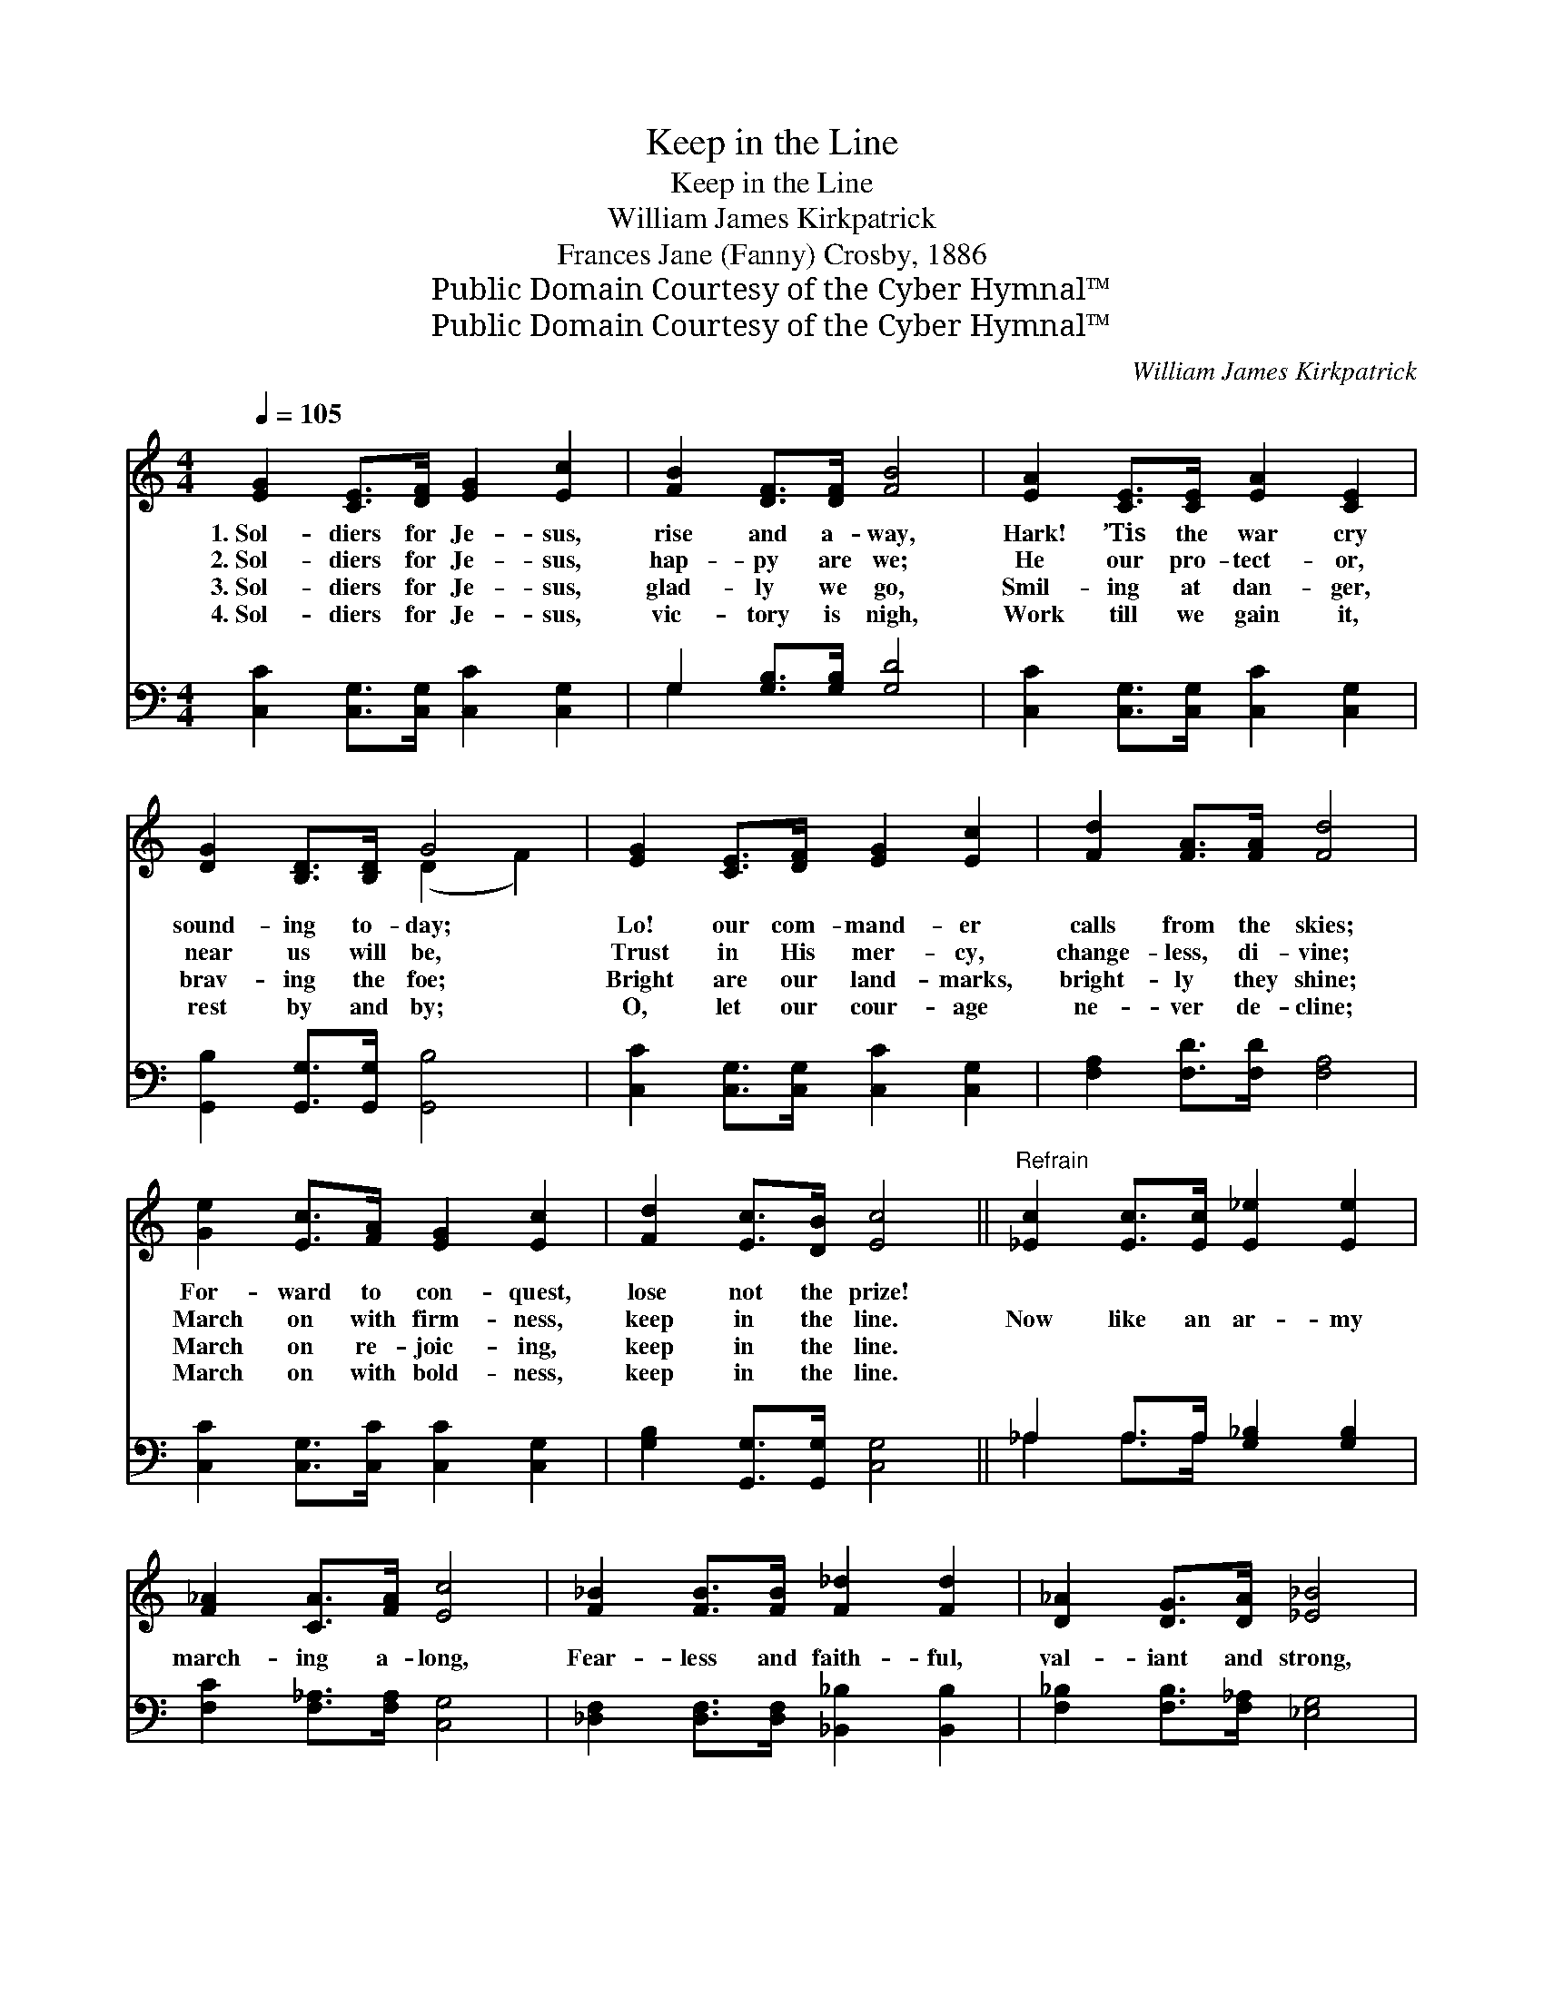 X:1
T:Keep in the Line
T:Keep in the Line
T:William James Kirkpatrick
T:Frances Jane (Fanny) Crosby, 1886
T:Public Domain Courtesy of the Cyber Hymnal™
T:Public Domain Courtesy of the Cyber Hymnal™
C:William James Kirkpatrick
Z:Public Domain
Z:Courtesy of the Cyber Hymnal™
%%score ( 1 2 ) ( 3 4 )
L:1/8
Q:1/4=105
M:4/4
K:C
V:1 treble 
V:2 treble 
V:3 bass 
V:4 bass 
V:1
 [EG]2 [CE]>[DF] [EG]2 [Ec]2 | [FB]2 [DF]>[DF] [FB]4 | [EA]2 [CE]>[CE] [EA]2 [CE]2 | %3
w: 1.~Sol- diers for Je- sus,|rise and a- way,|Hark! ’Tis the war cry|
w: 2.~Sol- diers for Je- sus,|hap- py are we;|He our pro- tect- or,|
w: 3.~Sol- diers for Je- sus,|glad- ly we go,|Smil- ing at dan- ger,|
w: 4.~Sol- diers for Je- sus,|vic- tory is nigh,|Work till we gain it,|
 [DG]2 [B,D]>[B,D] G4 | [EG]2 [CE]>[DF] [EG]2 [Ec]2 | [Fd]2 [FA]>[FA] [Fd]4 | %6
w: sound- ing to- day;|Lo! our com- mand- er|calls from the skies;|
w: near us will be,|Trust in His mer- cy,|change- less, di- vine;|
w: brav- ing the foe;|Bright are our land- marks,|bright- ly they shine;|
w: rest by and by;|O, let our cour- age|ne- ver de- cline;|
 [Ge]2 [Ec]>[FA] [EG]2 [Ec]2 | [Fd]2 [Ec]>[DB] [Ec]4 ||"^Refrain" [_Ec]2 [Ec]>[Ec] [E_e]2 [Ee]2 | %9
w: For- ward to con- quest,|lose not the prize!||
w: March on with firm- ness,|keep in the line.|Now like an ar- my|
w: March on re- joic- ing,|keep in the line.||
w: March on with bold- ness,|keep in the line.||
 [F_A]2 [CA]>[FA] [Ec]4 | [F_B]2 [FB]>[FB] [F_d]2 [Fd]2 | [D_A]2 [DG]>[DA] [_E_B]4 | %12
w: |||
w: march- ing a- long,|Fear- less and faith- ful,|val- iant and strong,|
w: |||
w: |||
 [Ec]2 [Ec]>[Ec] [Fc]2 [Fc]2 | [Gc]2 [Gc]>[Gd] [Ge]4 | [Ge]2 [Ec]>[FA] [EG]2 [Ec]2 | %15
w: |||
w: Up with our ban- ners,|bright- ly they shine;|March on to- ge- ther,|
w: |||
w: |||
 [Fd]2 [Ec]>[DB] [Ec]4 |] %16
w: |
w: keep in the line.|
w: |
w: |
V:2
 x8 | x8 | x8 | x4 (D2 F2) | x8 | x8 | x8 | x8 || x8 | x8 | x8 | x8 | x8 | x8 | x8 | x8 |] %16
V:3
 [C,C]2 [C,G,]>[C,G,] [C,C]2 [C,G,]2 | G,2 [G,B,]>[G,B,] [G,D]4 | %2
 [C,C]2 [C,G,]>[C,G,] [C,C]2 [C,G,]2 | [G,,B,]2 [G,,G,]>[G,,G,] [G,,B,]4 | %4
 [C,C]2 [C,G,]>[C,G,] [C,C]2 [C,G,]2 | [F,A,]2 [F,D]>[F,D] [F,A,]4 | %6
 [C,C]2 [C,G,]>[C,C] [C,C]2 [C,G,]2 | [G,B,]2 [G,,G,]>[G,,G,] [C,G,]4 || %8
 _A,2 A,>A, [G,_B,]2 [G,B,]2 | [F,C]2 [F,_A,]>[F,A,] [C,G,]4 | %10
 [_D,F,]2 [D,F,]>[D,F,] [_B,,_B,]2 [B,,B,]2 | [F,_B,]2 [F,B,]>[F,_A,] [_E,G,]4 | %12
 [C,G,]2 [C,G,]>[C,G,] [F,A,]2 [F,A,]2 | [E,G,]2 [E,G,]>[G,B,] C4 | %14
 [C,C]2 [C,G,]>[C,C] [C,C]2 [C,G,]2 | [G,B,]2 [G,,G,]>[G,,G,] [C,G,]4 |] %16
V:4
 x8 | G,2 x6 | x8 | x8 | x8 | x8 | x8 | x8 || _A,2 A,>A, x4 | x8 | x8 | x8 | x8 | x4 C4 | x8 | %15
 x8 |] %16


